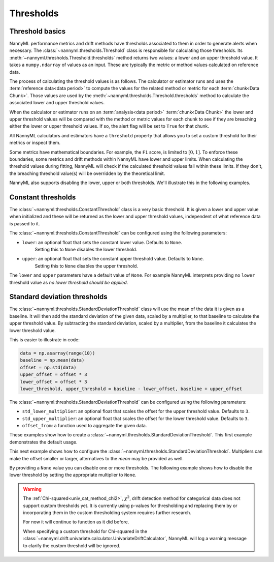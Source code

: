 .. _how_thresholds:

===========
Thresholds
===========

Threshold basics
----------------

NannyML performance metrics and drift methods have thresholds associated to them in order to generate
alerts when necessary. The :class:`~nannyml.thresholds.Threshold` class is responsible for calculating
those thresholds.
Its :meth:`~nannyml.thresholds.Threshold.thresholds` method returns two values: a lower and an upper threshold value.
It takes a ``numpy.ndarray`` of values as an input. These are typically the metric or method values
calculated on reference data.

The process of calculating the threshold values is as follows.
The calculator or estimator runs and uses the :term:`reference data<data period>` to compute the values
for the related method or metric for each :term:`chunk<Data Chunk>`. Those values are used by the
:meth:`~nannyml.thresholds.Threshold.thresholds` method to calculate the associated lower and upper
threshold values.

When the calculator or estimator runs on an :term:`analysis<data period>` :term:`chunk<Data Chunk>`
the lower and upper threshold values will be compared with the method or metric values for each
chunk to see if they are breaching either the lower or upper threshold values.
If so, the alert flag will be set to ``True`` for that chunk.

All NannyML calculators and estimators have a ``threshold`` property that allows you to set a custom threshold for
their metrics or inspect them.

Some metrics have mathematical boundaries. For example, the ``F1`` score, is limited to :math:`[0, 1]`.
To enforce these boundaries, some metrics and drift methods within NannyML have lower and upper limits.
When calculating the threshold values during fitting, NannyML will check if the calculated threshold values fall within
these limits. If they don't, the breaching threshold value(s) will be overridden by the theoretical limit.

NannyML also supports disabling the lower, upper or both thresholds. We'll illustrate this in the following examples.

Constant thresholds
-------------------

The :class:`~nannyml.thresholds.ConstantThreshold` class is a very basic threshold. It is given a lower and upper value
when initialized and these will be returned as the lower and upper threshold values, independent of what reference data
is passed to it.

The :class:`~nannyml.thresholds.ConstantThreshold` can be configured using the following parameters:

- ``lower``: an optional float that sets the constant lower value. Defaults to ``None``.
    Setting this to ``None`` disables the lower threshold.
- ``upper``: an optional float that sets the constant upper threshold value. Defaults to ``None``.
    Setting this to ``None`` disables the upper threshold.

.. nbimport::
    :path: ./example_notebooks/How it Works - Thresholds.ipynb
    :cells: 2
    :show_output:

The ``lower`` and ``upper`` parameters have a default value of ``None``. For example
NannyML interprets providing no ``lower`` threshold value as `no lower threshold should be applied`.

.. nbimport::
    :path: ./example_notebooks/How it Works - Thresholds.ipynb
    :cells: 3
    :show_output:

Standard deviation thresholds
--------------------------------

The :class:`~nannyml.thresholds.StandardDeviationThreshold` class will use the mean of the data it is given as
a baseline. It will then add the standard deviation of the given data, scaled by a multiplier, to that baseline to
calculate the upper threshold value. By subtracting the standard deviation, scaled by a multiplier, from the baseline
it calculates the lower threshold value.

This is easier to illustrate in code:

.. code-block:: python

    data = np.asarray(range(10))
    baseline = np.mean(data)
    offset = np.std(data)
    upper_offset = offset * 3
    lower_offset = offset * 3
    lower_threshold, upper_threshold = baseline - lower_offset, baseline + upper_offset

The :class:`~nannyml.thresholds.StandardDeviationThreshold` can be configured using the following parameters:

- ``std_lower_multiplier``: an optional float that scales the offset for the upper threshold value. Defaults to ``3``.
- ``std_upper_multiplier``: an optional float that scales the offset for the lower threshold value. Defaults to ``3``.
- ``offset_from``: a function used to aggregate the given data.

These examples show how to create a :class:`~nannyml.thresholds.StandardDeviationThreshold`.
This first example demonstrates the default usage.

.. nbimport::
    :path: ./example_notebooks/How it Works - Thresholds.ipynb
    :cells: 4
    :show_output:

This next example shows how to configure the :class:`~nannyml.thresholds.StandardDeviationThreshold`.
Multipliers can make the offset smaller or larger, alternatives to the `mean` may be provided as well.

.. nbimport::
    :path: ./example_notebooks/How it Works - Thresholds.ipynb
    :cells: 5
    :show_output:

By providing a ``None`` value you can disable one or more thresholds. The following example shows how to disable the
lower threshold by setting the appropriate multiplier to ``None``.

.. nbimport::
    :path: ./example_notebooks/How it Works - Thresholds.ipynb
    :cells: 6
    :show_output:

.. warning::

    The :ref:`Chi-squared<univ_cat_method_chi2>`, :math:`\chi^2`, drift detection method for categorical data does not support custom thresholds yet.
    It is currently using p-values for thresholding and replacing them by or incorporating them in the custom
    thresholding system requires further research.

    For now it will continue to function as it did before.

    When specifying a custom threshold for Chi-squared in the
    :class:`~nannyml.drift.univariate.calculator.UnivariateDriftCalculator`,
    NannyML will log a warning message to clarify the custom threshold will be ignored.
